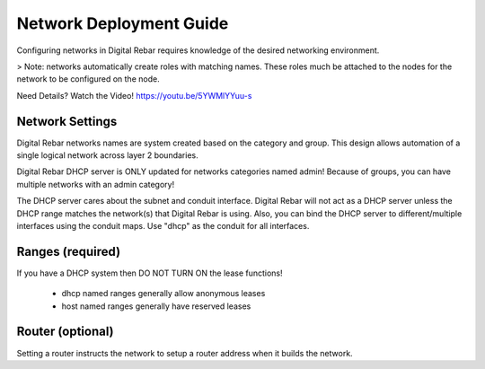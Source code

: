 .. _deploy_networks:

Network Deployment Guide
========================

Configuring networks in Digital Rebar requires knowledge of the desired networking environment.

> Note: networks automatically create roles with matching names.  These roles much be attached to the nodes for the network to be configured on the node.

Need Details? Watch the Video! https://youtu.be/5YWMlYYuu-s

Network Settings
----------------

Digital Rebar networks names are system created based on the category and group.  This design allows automation of a single logical network across layer 2 boundaries.


Digital Rebar DHCP server is ONLY updated for networks categories named admin!  Because of groups, you can have multiple networks with an admin category!

The DHCP server cares about the subnet and conduit interface.  Digital Rebar will not act as a DHCP server unless the DHCP range matches the network(s) that Digital Rebar is using.  Also, you can bind the DHCP server to different/multiple interfaces using the conduit maps.  Use "dhcp" as the conduit for all interfaces.

Ranges (required)
-----------------

If you have a DHCP system then DO NOT TURN ON the lease functions!

  * dhcp named ranges generally allow anonymous leases
  * host named ranges generally have reserved leases


Router (optional) 
-----------------

Setting a router instructs the network to setup a router address when it builds the network.

